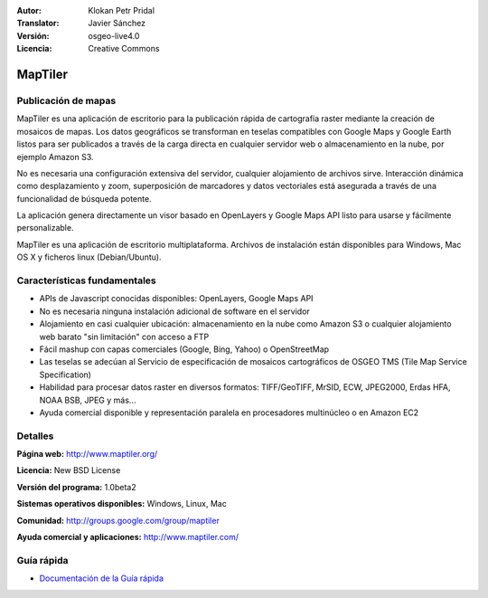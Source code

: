 :Autor: Klokan Petr Pridal
:Translator: Javier Sánchez
:Versión: osgeo-live4.0
:Licencia: Creative Commons

.. _maptiler-overview-es:

.. image:: ../../images/project_logos/logo-maptiler.png
  :scale: 80 %
  :alt: project logo
  :align: right
  :target: http://www.maptiler.org/


MapTiler
================================================================================

Publicación de mapas
--------------------------------------------------------------------------------

MapTiler es una aplicación de escritorio para la publicación rápida de cartografía raster mediante la creación de mosaicos de mapas. Los datos geográficos se transforman en teselas compatibles con Google Maps y Google Earth listos para ser publicados a través de la carga directa en cualquier servidor web o almacenamiento en la nube, por ejemplo Amazon S3.

No es necesaria una configuración extensiva del servidor, cualquier alojamiento de archivos sirve. Interacción dinámica como desplazamiento y zoom, superposición de marcadores y datos vectoriales está asegurada a través de una funcionalidad de búsqueda potente.

La aplicación genera directamente un visor basado en OpenLayers y Google Maps API listo para usarse y fácilmente personalizable.

MapTiler es una aplicación de escritorio multiplataforma. Archivos de instalación están disponibles para Windows, Mac OS X y ficheros linux (Debian/Ubuntu).

Características fundamentales
--------------------------------------------------------------------------------

* APIs de Javascript conocidas disponibles: OpenLayers, Google Maps API
* No es necesaria ninguna instalación adicional de software en el servidor
* Alojamiento en casi cualquier ubicación: almacenamiento en la nube como Amazon S3 o cualquier alojamiento web barato "sin limitación" con acceso a FTP
* Fácil mashup con capas comerciales (Google, Bing, Yahoo) o OpenStreetMap
* Las teselas se adecúan al Servicio de especificación de mosaicos cartográficos de OSGEO TMS (Tile Map Service Specification)
* Habilidad para procesar datos raster en diversos formatos: TIFF/GeoTIFF, MrSID, ECW, JPEG2000, Erdas HFA, NOAA BSB, JPEG y más...
* Ayuda comercial disponible y representación paralela en procesadores multinúcleo o en Amazon EC2

Detalles
--------------------------------------------------------------------------------

**Página web:** http://www.maptiler.org/

**Licencia:** New BSD License

**Versión del programa:** 1.0beta2

**Sistemas operativos disponibles:** Windows, Linux, Mac

**Comunidad:** http://groups.google.com/group/maptiler 

**Ayuda comercial y aplicaciones:** http://www.maptiler.com/

Guía rápida
--------------------------------------------------------------------------------
    
* `Documentación de la Guía rápida <../quickstart/maptiler_quickstart.html>`_
